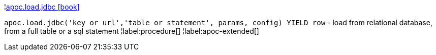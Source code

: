 ¦xref::overview/apoc.load/apoc.load.jdbc.adoc[apoc.load.jdbc icon:book[]] +

`apoc.load.jdbc('key or url','table or statement', params, config) YIELD row` - load from relational database, from a full table or a sql statement
¦label:procedure[]
¦label:apoc-extended[]
